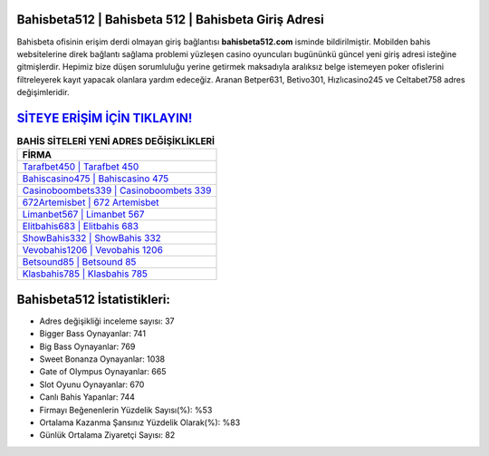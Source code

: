 ﻿Bahisbeta512 | Bahisbeta 512 | Bahisbeta Giriş Adresi
===================================

.. image:: images/bahisbeta-giris.jpg
   :width: 600
   
Bahisbeta ofisinin erişim derdi olmayan giriş bağlantısı **bahisbeta512.com** isminde bildirilmiştir. Mobilden bahis websitelerine direk bağlantı sağlama problemi yüzleşen casino oyuncuları bugününkü güncel yeni giriş adresi isteğine gitmişlerdir. Hepimiz bize düşen sorumluluğu yerine getirmek maksadıyla aralıksız belge istemeyen poker ofislerini filtreleyerek kayıt yapacak olanlara yardım edeceğiz. Aranan Betper631, Betivo301, Hızlıcasino245 ve Celtabet758 adres değişimleridir.

`SİTEYE ERİŞİM İÇİN TIKLAYIN! <https://cutt.ly/QwVVg2Vk>`_
==============

.. list-table:: **BAHİS SİTELERİ YENİ ADRES DEĞİŞİKLİKLERİ**
   :widths: 100
   :header-rows: 1

   * - FİRMA
   * - `Tarafbet450 | Tarafbet 450 <tarafbet450-tarafbet-450-tarafbet-giris-adresi.html>`_
   * - `Bahiscasino475 | Bahiscasino 475 <bahiscasino475-bahiscasino-475-bahiscasino-giris-adresi.html>`_
   * - `Casinoboombets339 | Casinoboombets 339 <casinoboombets339-casinoboombets-339-casinoboombets-giris-adresi.html>`_	 
   * - `672Artemisbet | 672 Artemisbet <672artemisbet-672-artemisbet-artemisbet-giris-adresi.html>`_	 
   * - `Limanbet567 | Limanbet 567 <limanbet567-limanbet-567-limanbet-giris-adresi.html>`_ 
   * - `Elitbahis683 | Elitbahis 683 <elitbahis683-elitbahis-683-elitbahis-giris-adresi.html>`_
   * - `ShowBahis332 | ShowBahis 332 <showbahis332-showbahis-332-showbahis-giris-adresi.html>`_	 
   * - `Vevobahis1206 | Vevobahis 1206 <vevobahis1206-vevobahis-1206-vevobahis-giris-adresi.html>`_
   * - `Betsound85 | Betsound 85 <betsound85-betsound-85-betsound-giris-adresi.html>`_
   * - `Klasbahis785 | Klasbahis 785 <klasbahis785-klasbahis-785-klasbahis-giris-adresi.html>`_
	 
Bahisbeta512 İstatistikleri:
===================================	 
* Adres değişikliği inceleme sayısı: 37
* Bigger Bass Oynayanlar: 741
* Big Bass Oynayanlar: 769
* Sweet Bonanza Oynayanlar: 1038
* Gate of Olympus Oynayanlar: 665
* Slot Oyunu Oynayanlar: 670
* Canlı Bahis Yapanlar: 744
* Firmayı Beğenenlerin Yüzdelik Sayısı(%): %53
* Ortalama Kazanma Şansınız Yüzdelik Olarak(%): %83
* Günlük Ortalama Ziyaretçi Sayısı: 82
